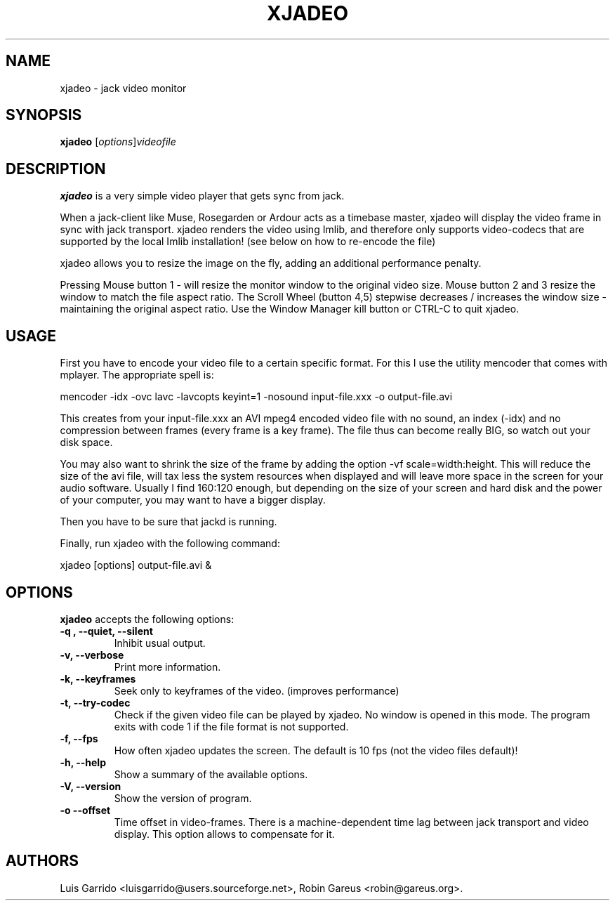 .\"                              hey, Emacs:   -*- nroff -*-
.\" xjadeo is free software; you can redistribute it and/or modify
.\" it under the terms of the GNU General Public License as published by
.\" the Free Software Foundation; either version 2 of the License, or
.\" (at your option) any later version.
.\"
.\" This program is distributed in the hope that it will be useful,
.\" but WITHOUT ANY WARRANTY; without even the implied warranty of
.\" MERCHANTABILITY or FITNESS FOR A PARTICULAR PURPOSE.  See the
.\" GNU General Public License for more details.
.\"
.\" You should have received a copy of the GNU General Public License
.\" along with this program; see the file COPYING.  If not, write to
.\" the Free Software Foundation, 675 Mass Ave, Cambridge, MA 02139, USA.
.\"
.TH XJADEO 1 "October 29, 2005"
.\" Please update the above date whenever this man page is modified.
.\"
.\" Some roff macros, for reference:
.\" .nh        disable hyphenation
.\" .hy        enable hyphenation
.\" .ad l      left justify
.\" .ad b      justify to both left and right margins (default)
.\" .nf        disable filling
.\" .fi        enable filling
.\" .br        insert line break
.\" .sp <n>    insert n+1 empty lines
.\" for manpage-specific macros, see man(7)
.SH NAME
xjadeo \- jack video monitor
.SH SYNOPSIS
.B xjadeo
.RI [ options ] videofile
.SH DESCRIPTION
\fBxjadeo\fP is a very simple video player that gets sync from jack.
.PP
When a jack-client like Muse, Rosegarden or Ardour acts as a timebase master, xjadeo will display the video frame in sync with jack transport.
xjadeo renders the video using Imlib, and therefore only supports video-codecs that are supported by the local Imlib installation! (see below on how to re-encode the file)
.PP
xjadeo allows you to resize the image on the fly, adding an additional performance penalty.

Pressing Mouse button 1 - will resize the monitor window to the original video size.
Mouse button 2 and 3 resize the window to match the file aspect ratio.
The Scroll Wheel (button 4,5) stepwise decreases / increases the window size - maintaining the original aspect ratio.
Use the Window Manager kill button or CTRL-C  to quit xjadeo.
.SH USAGE
First you have to encode your video file to a certain specific format. For this I use the utility mencoder that comes with mplayer. The appropriate spell is:

  mencoder -idx -ovc lavc -lavcopts keyint=1 -nosound input-file.xxx -o output-file.avi
  
This creates from your input-file.xxx an AVI mpeg4 encoded video file with no sound, an index (-idx) and no compression between frames (every frame is a key frame). The file thus can become really BIG, so watch out your disk space. 

You may also want to shrink the size of the frame by adding the option -vf scale=width:height. This will reduce the size of the avi file, will tax less the system resources when displayed and will leave more space in the screen for your audio software. Usually I find 160:120 enough, but depending on the size of your screen and hard disk and the power of your computer, you may want to have a bigger display. 

Then you have to be sure that jackd is running.

Finally, run xjadeo with the following command:

  xjadeo [options] output-file.avi &
.SH OPTIONS
\fBxjadeo\fP accepts the following options:
.TP
\.B -q , --quiet, --silent
Inhibit usual output.
.TP
\.B -v, --verbose
Print more information.
.TP
\.B -k, --keyframes
Seek only to keyframes of the video. (improves performance)
.TP
\.B -t, --try-codec
Check if the given video file can be played by xjadeo.
No window is opened in this mode.
The program exits with code 1 if the file format is not supported. 
.TP
\.B -f, --fps 
How often xjadeo updates the screen. The default is 10 fps (not the video files default)!
.TP
\.B -h, \-\-help
Show a summary of the available options.
.TP
\.B -V, \-\-version
Show the version of program.
.TP
\.B -o --offset
Time offset in video-frames. There is a machine-dependent time lag 
between jack transport and video display. This option allows to 
compensate for it.
.\" .SH "SEE ALSO"
.\" .BR jack (1), 
.SH AUTHORS
Luis Garrido <luisgarrido@users.sourceforge.net>,
Robin Gareus <robin@gareus.org>.
